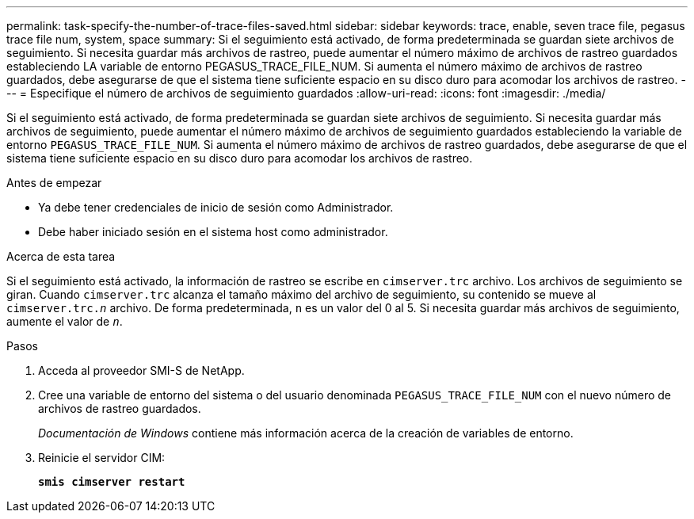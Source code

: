---
permalink: task-specify-the-number-of-trace-files-saved.html 
sidebar: sidebar 
keywords: trace, enable, seven trace file, pegasus trace file num, system, space 
summary: Si el seguimiento está activado, de forma predeterminada se guardan siete archivos de seguimiento. Si necesita guardar más archivos de rastreo, puede aumentar el número máximo de archivos de rastreo guardados estableciendo LA variable de entorno PEGASUS_TRACE_FILE_NUM. Si aumenta el número máximo de archivos de rastreo guardados, debe asegurarse de que el sistema tiene suficiente espacio en su disco duro para acomodar los archivos de rastreo. 
---
= Especifique el número de archivos de seguimiento guardados
:allow-uri-read: 
:icons: font
:imagesdir: ./media/


[role="lead"]
Si el seguimiento está activado, de forma predeterminada se guardan siete archivos de seguimiento. Si necesita guardar más archivos de seguimiento, puede aumentar el número máximo de archivos de seguimiento guardados estableciendo la variable de entorno `PEGASUS_TRACE_FILE_NUM`. Si aumenta el número máximo de archivos de rastreo guardados, debe asegurarse de que el sistema tiene suficiente espacio en su disco duro para acomodar los archivos de rastreo.

.Antes de empezar
* Ya debe tener credenciales de inicio de sesión como Administrador.
* Debe haber iniciado sesión en el sistema host como administrador.


.Acerca de esta tarea
Si el seguimiento está activado, la información de rastreo se escribe en `cimserver.trc` archivo. Los archivos de seguimiento se giran. Cuando `cimserver.trc` alcanza el tamaño máximo del archivo de seguimiento, su contenido se mueve al `cimserver.trc._n_` archivo. De forma predeterminada, `n` es un valor del 0 al 5. Si necesita guardar más archivos de seguimiento, aumente el valor de `_n_`.

.Pasos
. Acceda al proveedor SMI-S de NetApp.
. Cree una variable de entorno del sistema o del usuario denominada `PEGASUS_TRACE_FILE_NUM` con el nuevo número de archivos de rastreo guardados.
+
_Documentación de Windows_ contiene más información acerca de la creación de variables de entorno.

. Reinicie el servidor CIM:
+
`*smis cimserver restart*`


